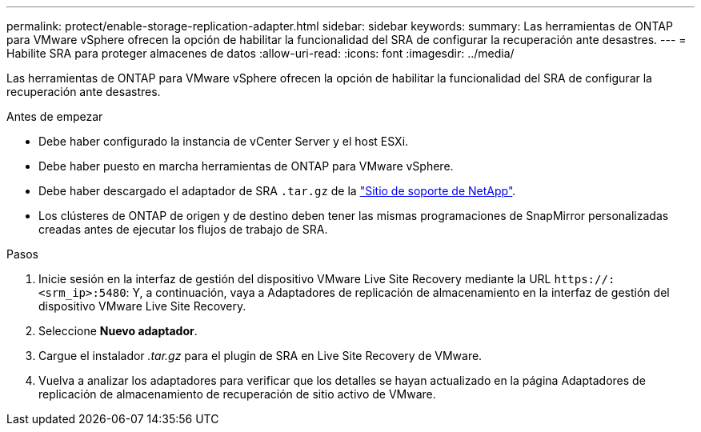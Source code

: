 ---
permalink: protect/enable-storage-replication-adapter.html 
sidebar: sidebar 
keywords:  
summary: Las herramientas de ONTAP para VMware vSphere ofrecen la opción de habilitar la funcionalidad del SRA de configurar la recuperación ante desastres. 
---
= Habilite SRA para proteger almacenes de datos
:allow-uri-read: 
:icons: font
:imagesdir: ../media/


[role="lead"]
Las herramientas de ONTAP para VMware vSphere ofrecen la opción de habilitar la funcionalidad del SRA de configurar la recuperación ante desastres.

.Antes de empezar
* Debe haber configurado la instancia de vCenter Server y el host ESXi.
* Debe haber puesto en marcha herramientas de ONTAP para VMware vSphere.
* Debe haber descargado el adaptador de SRA `.tar.gz` de la https://mysupport.netapp.com/site/products/all/details/otv/downloads-tab["Sitio de soporte de NetApp"^].
* Los clústeres de ONTAP de origen y de destino deben tener las mismas programaciones de SnapMirror personalizadas creadas antes de ejecutar los flujos de trabajo de SRA.


.Pasos
. Inicie sesión en la interfaz de gestión del dispositivo VMware Live Site Recovery mediante la URL `\https://:<srm_ip>:5480`: Y, a continuación, vaya a Adaptadores de replicación de almacenamiento en la interfaz de gestión del dispositivo VMware Live Site Recovery.
. Seleccione *Nuevo adaptador*.
. Cargue el instalador _.tar.gz_ para el plugin de SRA en Live Site Recovery de VMware.
. Vuelva a analizar los adaptadores para verificar que los detalles se hayan actualizado en la página Adaptadores de replicación de almacenamiento de recuperación de sitio activo de VMware.

